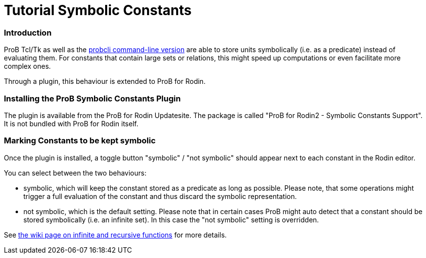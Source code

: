 :wikifix: 2
ifndef::imagesdir[:imagesdir: ../../asciidoc/images/]
[[tutorial-symbolic-constants]]
= Tutorial Symbolic Constants

:category: User_Manual


[[introduction]]
Introduction
~~~~~~~~~~~~

ProB Tcl/Tk as well as the
link:/Using_the_Command-Line_Version_of_ProB[probcli command-line
version] are able to store units symbolically (i.e. as a predicate)
instead of evaluating them. For constants that contain large sets or
relations, this might speed up computations or even facilitate more
complex ones.

Through a plugin, this behaviour is extended to ProB for Rodin.

[[installing-the-prob-symbolic-constants-plugin]]
Installing the ProB Symbolic Constants Plugin
~~~~~~~~~~~~~~~~~~~~~~~~~~~~~~~~~~~~~~~~~~~~~

The plugin is available from the ProB for Rodin Updatesite. The package
is called "ProB for Rodin2 - Symbolic Constants Support". It is not
bundled with ProB for Rodin itself.

[[marking-constants-to-be-kept-symbolic]]
Marking Constants to be kept symbolic
~~~~~~~~~~~~~~~~~~~~~~~~~~~~~~~~~~~~~

Once the plugin is installed, a toggle button "symbolic" / "not
symbolic" should appear next to each constant in the Rodin editor.

You can select between the two behaviours:

* symbolic, which will keep the constant stored as a predicate as long
as possible. Please note, that some operations might trigger a full
evaluation of the constant and thus discard the symbolic representation.
* not symbolic, which is the default setting. Please note that in
certain cases ProB might auto detect that a constant should be stored
symbolically (i.e. an infinite set). In this case the "not symbolic"
setting is overridden.

See
link:/Recursively_Defined_Functions#When_does_ProB_treat_a_set_comprehension_or_lambda_abstraction_symbolically_.3F[the
wiki page on infinite and recursive functions] for more details.
